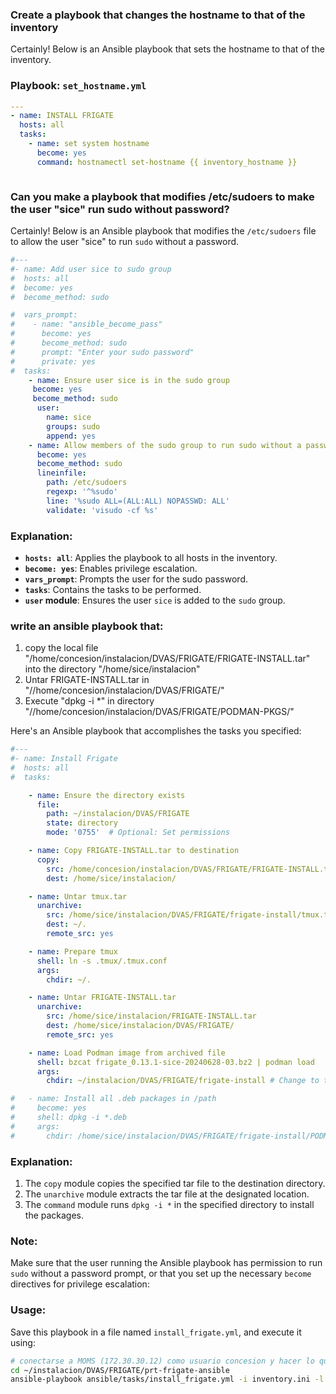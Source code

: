 :PROPERTIES:
:GPTEL_MODEL: gpt-4o-mini
:GPTEL_BACKEND: ChatGPT
:GPTEL_SYSTEM: You are a large language model living in Emacs and a helpful assistant. Respond concisely.
:GPTEL_BOUNDS: ((777 . 914) (915 . 931))
:header-args: :tangle ansible/tasks/install_frigate.yml
:END:


*** Create a playbook that changes the hostname to that of the inventory

Certainly! Below is an Ansible playbook that sets the hostname to that of the
inventory.

*** Playbook: =set_hostname.yml=

#+begin_src yaml 
---
- name: INSTALL FRIGATE
  hosts: all
  tasks:
    - name: set system hostname
      become: yes
      command: hostnamectl set-hostname {{ inventory_hostname }}


#+end_src


*** Can you make a playbook that modifies /etc/sudoers to make the user "sice" run sudo without password?

Certainly! Below is an Ansible playbook that modifies the =/etc/sudoers= file to
allow the user "sice" to run =sudo= without a password.

#+begin_src yaml 
#---
#- name: Add user sice to sudo group
#  hosts: all
#  become: yes
#  become_method: sudo

#  vars_prompt:
#    - name: "ansible_become_pass"
#      become: yes
#      become_method: sudo
#      prompt: "Enter your sudo password"
#      private: yes
#  tasks:
    - name: Ensure user sice is in the sudo group
     become: yes
     become_method: sudo
      user:
        name: sice
        groups: sudo
        append: yes
    - name: Allow members of the sudo group to run sudo without a password
      become: yes
      become_method: sudo
      lineinfile:
        path: /etc/sudoers
        regexp: '^%sudo'
        line: '%sudo ALL=(ALL:ALL) NOPASSWD: ALL'
        validate: 'visudo -cf %s'

#+end_src

*** Explanation:
- *=hosts: all=*: Applies the playbook to all hosts in the inventory.
- *=become: yes=*: Enables privilege escalation.
- *=vars_prompt=*: Prompts the user for the sudo password.
- *=tasks=*: Contains the tasks to be performed.
- *=user= module*: Ensures the user =sice= is added to the =sudo= group.


*** write an ansible playbook that:
		1. copy the local file
           "/home/concesion/instalacion/DVAS/FRIGATE/FRIGATE-INSTALL.tar" into
           the directory "/home/sice/instalacion"
		2. Untar FRIGATE-INSTALL.tar in
           "//home/concesion/instalacion/DVAS/FRIGATE/"
		3. Execute "dpkg -i *" in directory
           "//home/concesion/instalacion/DVAS/FRIGATE/PODMAN-PKGS/"

Here's an Ansible playbook that accomplishes the tasks you specified:

 #+begin_src yaml 
#---
#- name: Install Frigate
#  hosts: all
#  tasks:

    - name: Ensure the directory exists
      file:
        path: ~/instalacion/DVAS/FRIGATE
        state: directory
        mode: '0755'  # Optional: Set permissions

    - name: Copy FRIGATE-INSTALL.tar to destination
      copy:
        src: /home/concesion/instalacion/DVAS/FRIGATE/FRIGATE-INSTALL.tar
        dest: /home/sice/instalacion/

    - name: Untar tmux.tar
      unarchive:
        src: /home/sice/instalacion/DVAS/FRIGATE/frigate-install/tmux.tar
        dest: ~/.
        remote_src: yes

    - name: Prepare tmux
      shell: ln -s .tmux/.tmux.conf
      args:
        chdir: ~/.

    - name: Untar FRIGATE-INSTALL.tar
      unarchive:
        src: /home/sice/instalacion/FRIGATE-INSTALL.tar
        dest: /home/sice/instalacion/DVAS/FRIGATE/
        remote_src: yes

    - name: Load Podman image from archived file
      shell: bzcat frigate_0.13.1-sice-20240628-03.bz2 | podman load
      args:
        chdir: ~/instalacion/DVAS/FRIGATE/frigate-install # Change to the specified directory before executing the command

#   - name: Install all .deb packages in /path
#     become: yes
#     shell: dpkg -i *.deb
#     args:
#       chdir: /home/sice/instalacion/DVAS/FRIGATE/frigate-install/PODMAN-PKGS/
#+end_src

*** Explanation:
1. The =copy= module copies the specified tar file to the destination directory.
2. The =unarchive= module extracts the tar file at the designated location.
3. The =command= module runs =dpkg -i *= in the specified directory to install the
   packages.


*** Note:
Make sure that the user running the Ansible playbook has permission to run =sudo=
without a password prompt, or that you set up the necessary =become= directives
for privilege escalation:


*** Usage:
Save this playbook in a file named =install_frigate.yml=, and execute it using:
#+begin_src bash :tangle no
  # conectarse a MOMS (172.30.30.12) como usuario concesion y hacer lo que sigue
  cd ~/instalacion/DVAS/FRIGATE/prt-frigate-ansible
  ansible-playbook ansible/tasks/install_frigate.yml -i inventory.ini -l prt-zm01
#+end_src

